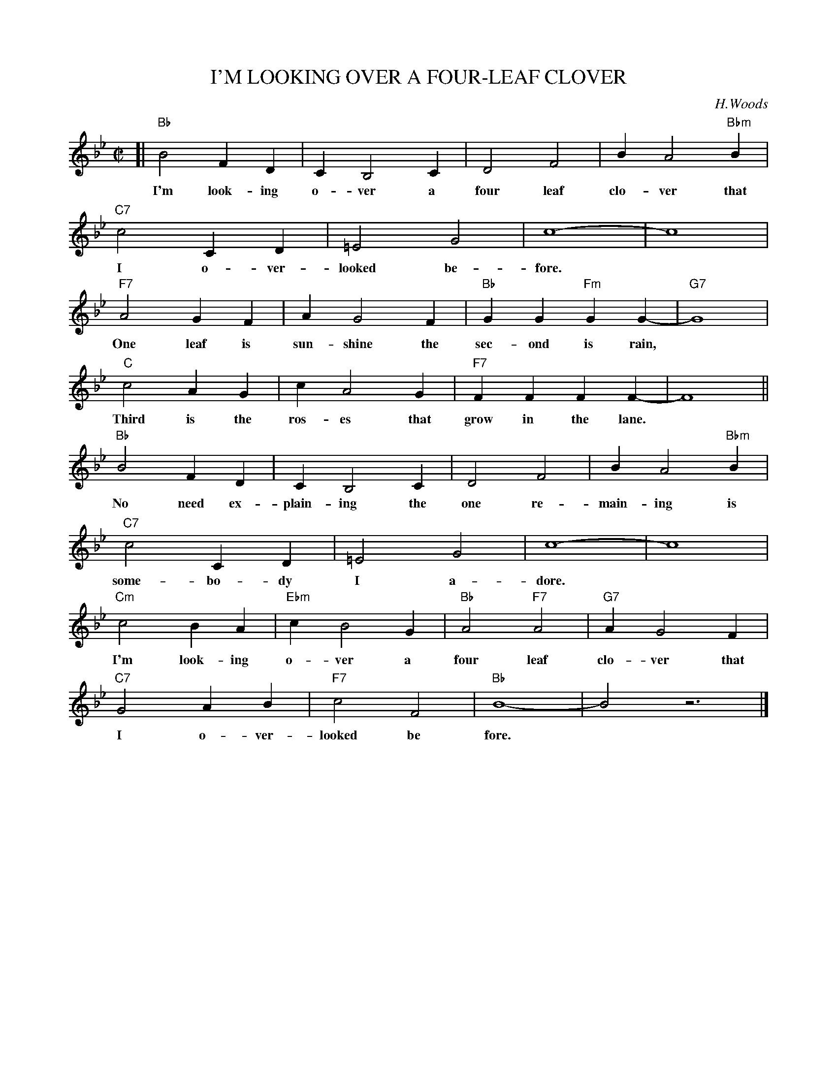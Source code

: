 X: 1
T: I'M LOOKING OVER A FOUR-LEAF CLOVER
C: H.Woods
M: C|
L: 1/4
K: Bb
[| "Bb"B2 FD | C B,2 C | D2 F2 | B A2 "Bbm"B |
w: I'm look-ing o-ver a four leaf clo-ver that
"C7"c2 CD | =E2 G2 | c4- | c4 |
w: I o-ver-looked be-fore.
"F7"A2 GF | A G2 F | "Bb"GG "Fm"GG- | "G7"G4 |
w: One leaf is sun-shine the sec-ond is rain,
"C"c2 AG | c A2 G | "F7"FF FF- | F4 ||
w: Third is the ros-es that grow in the lane.
"Bb"B2 FD | C B,2 C | D2 F2 | B A2 "Bbm"B |
w: No need ex-plain-ing the one re-main-ing is
"C7"c2 CD | =E2 G2 | c4- | c4 |
w: some-bo-dy I a-dore.
"Cm"c2 BA | "Ebm"c B2 G | "Bb"A2 "F7"A2 | "G7"A G2 F |
w: I'm look-ing o-ver a four leaf clo-ver that
"C7"G2 AB | "F7"c2 F2 | "Bb"B4- | B2 z3 |]
w: I o-ver-looked be fore.

X: 2
T: I'M LOOKING OVER A FOUR-LEAF CLOVER
C: H.Woods
M: C|
L: 1/4
K: C
[| "C"c2 GE | D C2 D | E2 G2 | c B2 "Cm"c |
w: I'm look-ing o-ver a four leaf clo-ver that
"D7"d2 DE | ^F2 A2 | d4- | d4 |
w: I o-ver-looked be-fore.
"G7"B2 AG | B A2 G | "C"AA "Gm"AA- | "A7"A4 |
w: One leaf is sun-shine the sec-ond is rain,
"D"d2 BA | d B2 A | "G7"GG GG- | G4 ||
w: Third is the ros-es that grow in the lane.
"C"c2 GE | D C2 D | E2 G2 | c B2 "Cm"c |
w: No need ex-plain-ing the one re-main-ing is
"D7"d2 DE | ^F2 A2 | d4- | d4 |
w: some-bo-dy I a-dore.
"Dm"d2 cB | "Fm"d c2 A | "C"B2 "G7"B2 | "A7"B A2 G |
w: I'm look-ing o-ver a four leaf clo-ver that
"D7"A2 Bc | "G7"d2 G2 | "C"c4- | c2 z3 |]
w: I o-ver-looked be fore.

X: 3
T: I'M LOOKING OVER A FOUR-LEAF CLOVER
C: H.Woods
M: C|
L: 1/4
K: D
[| "D"d2 AF | E D2 E | F2 A2 | d c2 "Dm"d |
w: I'm look-ing o-ver a four leaf clo-ver that
"E7"e2 EF | ^G2 B2 | e4- | e4 |
w: I o-ver-looked be-fore.
"A7"c2 BA | c B2 A | "D"BB "Am"BB- | "B7"B4 |
w: One leaf is sun-shine the sec-ond is rain,
"E"e2 cB | e c2 B | "A7"AA AA- | A4 ||
w: Third is the ros-es that grow in the lane.
"D"d2 AF | E D2 E | F2 A2 | d c2 "Dm"d |
w: No need ex-plain-ing the one re-main-ing is
"E7"e2 EF | ^G2 B2 | e4- | e4 |
w: some-bo-dy I a-dore.
"Em"e2 dc | "Gm"e d2 B | "D"c2 "A7"c2 | "B7"c B2 A |
w: I'm look-ing o-ver a four leaf clo-ver that
"E7"B2 cd | "A7"e2 A2 | "D"d4- | d2 z3 |]
w: I o-ver-looked be fore.

X: 4
T: I'M LOOKING OVER A FOUR-LEAF CLOVER
C: H.Woods
M: C|
L: 1/4
K: F
[| "F"f2 cA | G F2 G | A2 c2 | f e2 "Fm"f |
w: I'm look-ing o-ver a four leaf clo-ver that
"G7"g2 GA | =B2 d2 | g4- | g4 |
w: I o-ver-looked be-fore.
"C7"e2 dc | e d2 c | "F"dd "Cm"dd- | "D7"d4 |
w: One leaf is sun-shine the sec-ond is rain,
"G"g2 ed | g e2 d | "C7"cc cc- | c4 ||
w: Third is the ros-es that grow in the lane.
"F"f2 cA | G F2 G | A2 c2 | f e2 "Fm"f |
w: No need ex-plain-ing the one re-main-ing is
"G7"g2 GA | =B2 d2 | g4- | g4 |
w: some-bo-dy I a-dore.
"Gm"g2 fe | "Bbm"g f2 d | "F"e2 "C7"e2 | "D7"e d2 c |
w: I'm look-ing o-ver a four leaf clo-ver that
"G7"d2 ef | "C7"g2 c2 | "F"f4- | f2 z3 |]
w: I o-ver-looked be fore.

X: 5
T: I'M LOOKING OVER A FOUR-LEAF CLOVER
C: H.Woods
M: C|
L: 1/4
K: G
[| "G"g2 dB | A G2 A | B2 d2 | g f2 "Gm"g |
w: I'm look-ing o-ver a four leaf clo-ver that
"A7"a2 AB | ^c2 e2 | a4- | a4 |
w: I o-ver-looked be-fore.
"D7"f2 ed | f e2 d | "G"ee "Dm"ee- | "E7"e4 |
w: One leaf is sun-shine the sec-ond is rain,
"A"a2 fe | a f2 e | "D7"dd dd- | d4 ||
w: Third is the ros-es that grow in the lane.
"G"g2 dB | A G2 A | B2 d2 | g f2 "Gm"g |
w: No need ex-plain-ing the one re-main-ing is
"A7"a2 AB | ^c2 e2 | a4- | a4 |
w: some-bo-dy I a-dore.
"Am"a2 gf | "Cm"a g2 e | "G"f2 "D7"f2 | "E7"f e2 d |
w: I'm look-ing o-ver a four leaf clo-ver that
"A7"e2 fg | "D7"a2 d2 | "G"g4- | g2 z3 |]
w: I o-ver-looked be fore.

X: 6
T: I'M LOOKING OVER A FOUR-LEAF CLOVER
C: H.Woods
M: C|
L: 1/4
K: A
[| "A"a2 ec | B A2 B | c2 e2 | a g2 "Am"a |
w: I'm look-ing o-ver a four leaf clo-ver that
"B7"b2 Bc | ^d2 f2 | b4- | b4 |
w: I o-ver-looked be-fore.
"E7"g2 fe | g f2 e | "A"ff "Em"ff- | "F#7"f4 |
w: One leaf is sun-shine the sec-ond is rain,
"B"b2 gf | b g2 f | "E7"ee ee- | e4 ||
w: Third is the ros-es that grow in the lane.
"A"a2 ec | B A2 B | c2 e2 | a g2 "Am"a |
w: No need ex-plain-ing the one re-main-ing is
"B7"b2 Bc | ^d2 f2 | b4- | b4 |
w: some-bo-dy I a-dore.
"Bm"b2 ag | "Dm"b a2 f | "A"g2 "E7"g2 | "F#7"g f2 e |
w: I'm look-ing o-ver a four leaf clo-ver that
"B7"f2 ga | "E7"b2 e2 | "A"a4- | a2 z3 |]
w: I o-ver-looked be fore.
